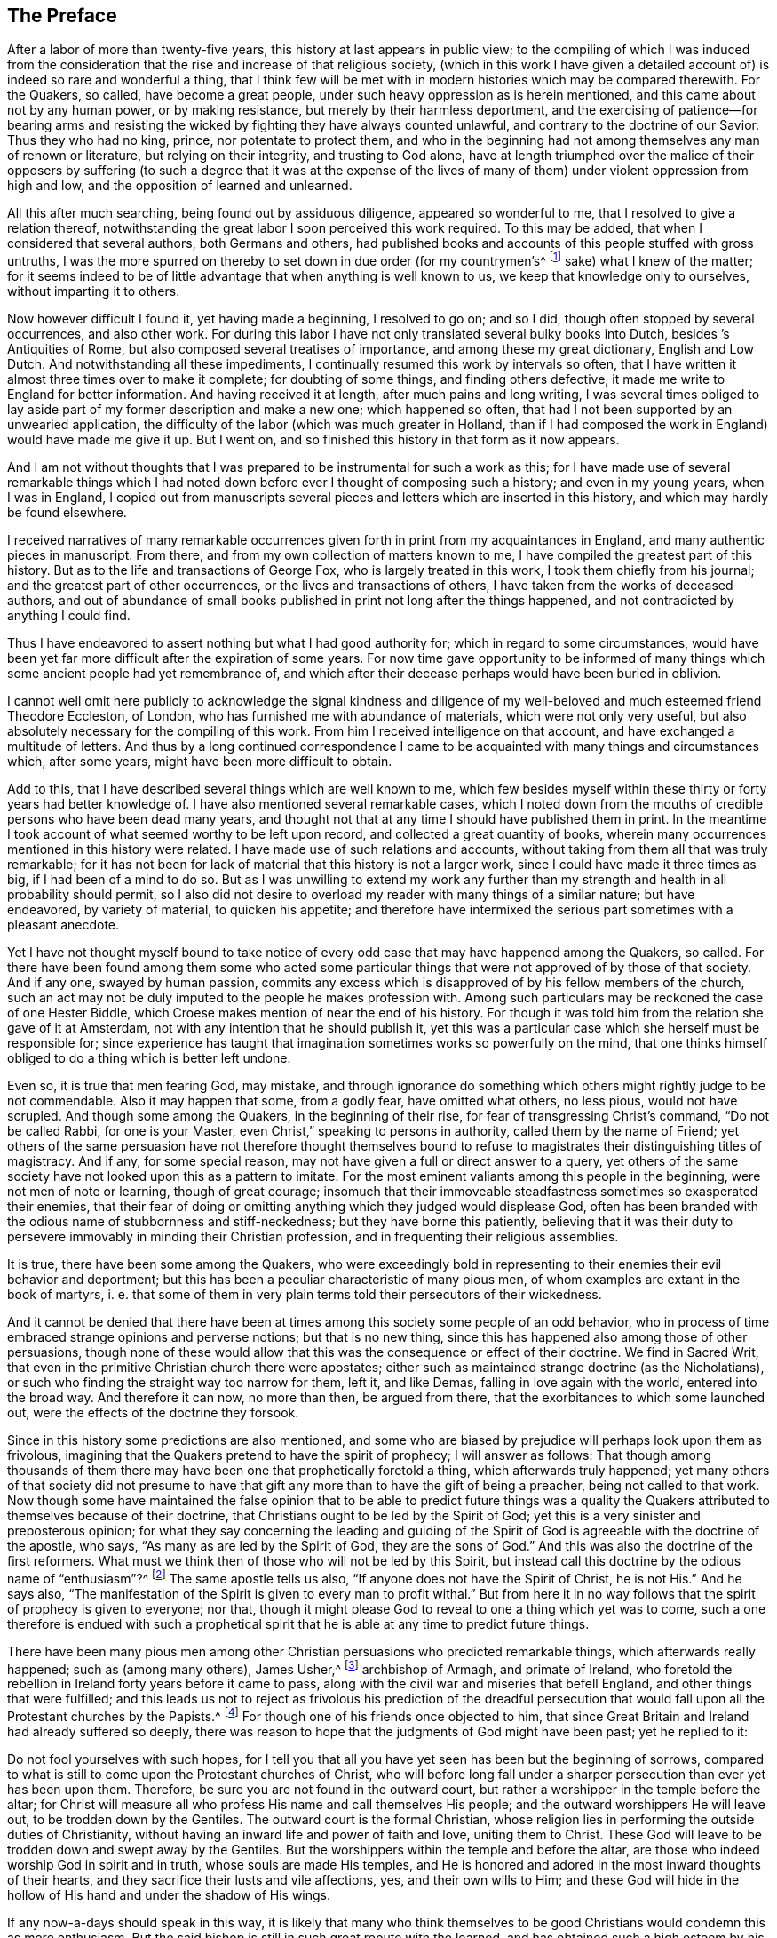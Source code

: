 == The Preface

After a labor of more than twenty-five years,
this history at last appears in public view;
to the compiling of which I was induced from the consideration
that the rise and increase of that religious society,
(which in this work I have given a detailed account of)
is indeed so rare and wonderful a thing,
that I think few will be met with in modern histories which may be compared therewith.
For the Quakers, so called, have become a great people,
under such heavy oppression as is herein mentioned,
and this came about not by any human power, or by making resistance,
but merely by their harmless deportment,
and the exercising of patience--for bearing arms and resisting
the wicked by fighting they have always counted unlawful,
and contrary to the doctrine of our Savior.
Thus they who had no king, prince, nor potentate to protect them,
and who in the beginning had not among themselves any man of renown or literature,
but relying on their integrity, and trusting to God alone,
have at length triumphed over the malice of their opposers by suffering
(to such a degree that it was at the expense of the lives of many
of them) under violent oppression from high and low,
and the opposition of learned and unlearned.

All this after much searching, being found out by assiduous diligence,
appeared so wonderful to me, that I resolved to give a relation thereof,
notwithstanding the great labor I soon perceived this work required.
To this may be added, that when I considered that several authors,
both Germans and others,
had published books and accounts of this people stuffed with gross untruths,
I was the more spurred on thereby to set down in due order (for my countrymen`'s^
footnote:[William Sewel was a native of Holland, and his native tongue was Dutch.]
sake) what I knew of the matter;
for it seems indeed to be of little advantage that when anything is well known to us,
we keep that knowledge only to ourselves, without imparting it to others.

Now however difficult I found it, yet having made a beginning, I resolved to go on;
and so I did, though often stopped by several occurrences, and also other work.
For during this labor I have not only translated several bulky books into Dutch,
besides [.book-title]#`'s Antiquities of Rome#, but also composed several treatises of importance,
and among these my great dictionary, [.book-title]#English and Low Dutch#.
And notwithstanding all these impediments,
I continually resumed this work by intervals so often,
that I have written it almost three times over to make it complete;
for doubting of some things, and finding others defective,
it made me write to England for better information.
And having received it at length, after much pains and long writing,
I was several times obliged to lay aside part of
my former description and make a new one;
which happened so often, that had I not been supported by an unwearied application,
the difficulty of the labor (which was much greater in Holland,
than if I had composed the work in England) would have made me give it up.
But I went on, and so finished this history in that form as it now appears.

And I am not without thoughts that I was prepared
to be instrumental for such a work as this;
for I have made use of several remarkable things which I had noted
down before ever I thought of composing such a history;
and even in my young years, when I was in England,
I copied out from manuscripts several pieces and
letters which are inserted in this history,
and which may hardly be found elsewhere.

I received narratives of many remarkable occurrences
given forth in print from my acquaintances in England,
and many authentic pieces in manuscript.
From there, and from my own collection of matters known to me,
I have compiled the greatest part of this history.
But as to the life and transactions of George Fox, who is largely treated in this work,
I took them chiefly from his journal; and the greatest part of other occurrences,
or the lives and transactions of others, I have taken from the works of deceased authors,
and out of abundance of small books published in print not long after the things happened,
and not contradicted by anything I could find.

Thus I have endeavored to assert nothing but what I had good authority for;
which in regard to some circumstances,
would have been yet far more difficult after the expiration of some years.
For now time gave opportunity to be informed of many things
which some ancient people had yet remembrance of,
and which after their decease perhaps would have been buried in oblivion.

I cannot well omit here publicly to acknowledge the signal kindness and
diligence of my well-beloved and much esteemed friend Theodore Eccleston,
of London, who has furnished me with abundance of materials,
which were not only very useful,
but also absolutely necessary for the compiling of this work.
From him I received intelligence on that account,
and have exchanged a multitude of letters.
And thus by a long continued correspondence I came to be
acquainted with many things and circumstances which,
after some years, might have been more difficult to obtain.

Add to this, that I have described several things which are well known to me,
which few besides myself within these thirty or forty years had better knowledge of.
I have also mentioned several remarkable cases,
which I noted down from the mouths of credible persons who have been dead many years,
and thought not that at any time I should have published them in print.
In the meantime I took account of what seemed worthy to be left upon record,
and collected a great quantity of books,
wherein many occurrences mentioned in this history were related.
I have made use of such relations and accounts,
without taking from them all that was truly remarkable;
for it has not been for lack of material that this history is not a larger work,
since I could have made it three times as big, if I had been of a mind to do so.
But as I was unwilling to extend my work any further than
my strength and health in all probability should permit,
so I also did not desire to overload my reader with many things of a similar nature;
but have endeavored, by variety of material, to quicken his appetite;
and therefore have intermixed the serious part sometimes with a pleasant anecdote.

Yet I have not thought myself bound to take notice of every
odd case that may have happened among the Quakers,
so called.
For there have been found among them some who acted some particular
things that were not approved of by those of that society.
And if any one, swayed by human passion,
commits any excess which is disapproved of by his fellow members of the church,
such an act may not be duly imputed to the people he makes profession with.
Among such particulars may be reckoned the case of one Hester Biddle,
which Croese makes mention of near the end of his history.
For though it was told him from the relation she gave of it at Amsterdam,
not with any intention that he should publish it,
yet this was a particular case which she herself must be responsible for;
since experience has taught that imagination sometimes works so powerfully on the mind,
that one thinks himself obliged to do a thing which is better left undone.

Even so, it is true that men fearing God, may mistake,
and through ignorance do something which others might rightly judge to be not commendable.
Also it may happen that some, from a godly fear, have omitted what others, no less pious,
would not have scrupled.
And though some among the Quakers, in the beginning of their rise,
for fear of transgressing Christ`'s command, "`Do not be called Rabbi,
for one is your Master, even Christ,`" speaking to persons in authority,
called them by the name of Friend;
yet others of the same persuasion have not therefore thought themselves
bound to refuse to magistrates their distinguishing titles of magistracy.
And if any, for some special reason,
may not have given a full or direct answer to a query,
yet others of the same society have not looked upon this as a pattern to imitate.
For the most eminent valiants among this people in the beginning,
were not men of note or learning, though of great courage;
insomuch that their immoveable steadfastness sometimes so exasperated their enemies,
that their fear of doing or omitting anything which they judged would displease God,
often has been branded with the odious name of stubbornness and stiff-neckedness;
but they have borne this patiently,
believing that it was their duty to persevere immovably in minding their Christian profession,
and in frequenting their religious assemblies.

It is true, there have been some among the Quakers,
who were exceedingly bold in representing to their enemies their evil behavior and deportment;
but this has been a peculiar characteristic of many pious men,
of whom examples are extant in the book of martyrs, i. e.
that some of them in very plain terms told their persecutors of their wickedness.

And it cannot be denied that there have been at times
among this society some people of an odd behavior,
who in process of time embraced strange opinions and perverse notions;
but that is no new thing, since this has happened also among those of other persuasions,
though none of these would allow that this was the consequence or effect of their doctrine.
We find in Sacred Writ, that even in the primitive Christian church there were apostates;
either such as maintained strange doctrine (as the Nicholatians),
or such who finding the straight way too narrow for them, left it, and like Demas,
falling in love again with the world, entered into the broad way.
And therefore it can now, no more than then, be argued from there,
that the exorbitances to which some launched out,
were the effects of the doctrine they forsook.

Since in this history some predictions are also mentioned,
and some who are biased by prejudice will perhaps look upon them as frivolous,
imagining that the Quakers pretend to have the spirit of prophecy;
I will answer as follows:
That though among thousands of them there may have
been one that prophetically foretold a thing,
which afterwards truly happened;
yet many others of that society did not presume to have
that gift any more than to have the gift of being a preacher,
being not called to that work.
Now though some have maintained the false opinion that to be able to predict future
things was a quality the Quakers attributed to themselves because of their doctrine,
that Christians ought to be led by the Spirit of God;
yet this is a very sinister and preposterous opinion;
for what they say concerning the leading and guiding of the Spirit
of God is agreeable with the doctrine of the apostle,
who says, "`As many as are led by the Spirit of God, they are the sons of God.`"
And this was also the doctrine of the first reformers.
What must we think then of those who will not be led by this Spirit,
but instead call this doctrine by the odious name of "`enthusiasm`"?^
footnote:[At this time,
the word enthusiasm referred to religious fanaticism or emotionalism.]
The same apostle tells us also, "`If anyone does not have the Spirit of Christ,
he is not His.`"
And he says also,
"`The manifestation of the Spirit is given to every man to profit withal.`"
But from here it in no way follows that the spirit of prophecy is given to everyone;
nor that, though it might please God to reveal to one a thing which yet was to come,
such a one therefore is endued with such a prophetical spirit
that he is able at any time to predict future things.

There have been many pious men among other Christian
persuasions who predicted remarkable things,
which afterwards really happened; such as (among many others), James Usher,^
footnote:[Author of Annals of the World, and many other well-known Protestant works.]
archbishop of Armagh, and primate of Ireland,
who foretold the rebellion in Ireland forty years before it came to pass,
along with the civil war and miseries that befell England,
and other things that were fulfilled;
and this leads us not to reject as frivolous his prediction of the dreadful
persecution that would fall upon all the Protestant churches by the Papists.^
footnote:[Throughout this history,
the term Papist is used to refer to those persons whose
loyalties were to the Pope and the Roman Catholic Church.]
For though one of his friends once objected to him,
that since Great Britain and Ireland had already suffered so deeply,
there was reason to hope that the judgments of God might have been past;
yet he replied to it:

[.embedded-content-document]
--

Do not fool yourselves with such hopes,
for I tell you that all you have yet seen has been but the beginning of sorrows,
compared to what is still to come upon the Protestant churches of Christ,
who will before long fall under a sharper persecution than ever yet has been upon them.
Therefore, be sure you are not found in the outward court,
but rather a worshipper in the temple before the altar;
for Christ will measure all who profess His name and call themselves His people;
and the outward worshippers He will leave out, to be trodden down by the Gentiles.
The outward court is the formal Christian,
whose religion lies in performing the outside duties of Christianity,
without having an inward life and power of faith and love, uniting them to Christ.
These God will leave to be trodden down and swept away by the Gentiles.
But the worshippers within the temple and before the altar,
are those who indeed worship God in spirit and in truth,
whose souls are made His temples,
and He is honored and adored in the most inward thoughts of their hearts,
and they sacrifice their lusts and vile affections, yes, and their own wills to Him;
and these God will hide in the hollow of His hand and under the shadow of His wings.

--

If any now-a-days should speak in this way,
it is likely that many who think themselves to be
good Christians would condemn this as mere enthusiasm.
But the said bishop is still in such great repute with the learned,
and has obtained such a high esteem by his writings,
that his words are likely to be of more weight with many than those of other pious men.
And therefore I was willing to quote them, and to revive his memory,
if perhaps this might make some impression upon the minds of any.
For this is a certain truth, that no outward performances will be of avail to any,
who do not worship God in spirit and in truth; for such worshippers God seeks,
according to what our Savior has said.
And besides, "`not everyone that says to Him, Lord, Lord,
shall enter into the kingdom of heaven.`"
No, when many in that day will say to Him, "`Lord, have we not prophesied in your name?`"
He will say to them, "`I never knew you; depart from me you that work iniquity.`"

As the many extraordinary cases related in this history will no
doubt afford pleasant entertainment to curious readers,
so they will also be found instructive.
For we shall not only meet with instances of true piety and love to one`'s neighbor,
and of saints triumphing on their death beds,
and also with remarkable examples of sinners truly penitent at the hour of death;
but we may also find here an abundance of proofs of a peaceable behavior.
For the Quakers, so called, have never plotted against the government,
nor meddled with treasonable practices or rebellions;
and however so much they were oppressed, yet they were always quiet,
and never made any resistance;
but with a harmless patience they have borne their most heavy oppressions and injuries,
and so at length overcame.
For to be subject to magistracy has always been one of their principles;
and they have showed at all times that they were really dutiful subjects,
paying obedience to the higher powers in all they could do with a good conscience.
And when anything was required of them,
which from a reverential respect to God they dared not do or omit,
they have showed their obedience by suffering, without making any resistance,
or joining with others who were inclined thereto.

Many have made it their business to represent the Quakers in odious colors,
and to write great untruths concerning them;
attempting to fasten doctrines upon them which they never approved,
and represent their honest behavior and religious life as Pharisaical righteousness,
even though Christ and His apostles earnestly recommended such a life of godliness.
For what mean these words of our Savior, "`Be perfect,
even as your Father which is in heaven is perfect;`" but that we ought to endeavor,
to the utmost of our power, to lead a virtuous and godly life?
The apostle Paul says, "`Be not conformed to this world,
but be transformed by the renewing of your mind.`"
And the apostle Peter, agreeable to this, says, "`As obedient children,
not fashioning yourselves according to the former lusts in your ignorance;
but as He which has called you is holy,
so be holy in all manner of conduct;`" all which clearly implies,
that a Christian ought to be very strict and careful in his conduct;
and of this judgment were also the first reformers.
But though the Quakers have endeavored to make their
life and conduct align with their Christian profession,
yet this has raised envy, grudge, and malice against them.
And among the clergy there have been such,
who (in order to render them odious) did not hesitate
to represent them as disguised Papists,
notwithstanding these were some of their greatest enemies.

I have related nothing in this work but what I believed to be unquestionably true;
for whatever seemed doubtful to me, I rather chose to pass by,
having never been of so gullible a temper, as to easily take things on trust,
without due examination.
For, indeed,
we often see that high soaring imaginations make
people believe things that are far from being true.
But, on the other hand,
we ought not to reject as untrue everything that appears strange or unusual,
since experience convinces us of the contrary, namely,
that sometimes we have seen a thing which, if we had not beheld with our own eyes,
we could hardly have believed.
Therefore I would not reject as untrue what was extraordinary or unusual,
when it was told me by credible persons, or confirmed by eye-witnesses.
And therefore, though my reader may meet with some very extraordinary occurrences,
yet this is true,
that I have endeavored to the utmost to relate nothing but
what (after a careful inquiry) seemed to me to be true,
or at least very probable.
And yet I have silently passed over some cases which I did not question to be true,
lest any might think me too credulous.

As to the transactions of state affairs,
I have taken them mostly from [.book-title]#The History of the Rebellion and the Civil Wars in England#,
written by Edward, Earl of Clarendon, and from the [.book-title]#Memoirs of Edward Ludlow#.
Yet a few things relating to state affairs that have not been mentioned by them,
nor in any other public history that I know of,
I thought worthy to be delivered to posterity by my pen.

As for my style, I know it to be unimpressive.
I do not pretend to elegancy in the English tongue; for, being a foreigner,
and never having been in England but about the space of ten months,
and that near fifty years ago,
it ought not to be expected that I should write English so well as Dutch,
my native language.
If therefore my pen has sometimes been guilty of a Belgicism,^
footnote:[A word, expression,
or phrase that is unique to the languages of the Belgian regions.]
I beg excuse of my reader.

What the envious may judge of this work I little care for,
well knowing that the most eminent authors have been exposed to envy,
and been obnoxious to the censures of pedantic critics.
Whatever any may think, this I am well assured of,
that my chief scope has been by the relation of many unusual occurrences,
not only to please my reader, but also to lead him to virtue.
If I may be so happy as to have contributed thereto,
I shall think my pains well-rewarded; and if not,
I shall have at least this satisfaction, that according to my ability,
I have endeavored to be beneficial to others and
to edify my fellow-mortals in that which is good;
which I cannot but think to be well-pleasing to God.
And if I have performed anything that is good,
the honor and glory thereof belongs to Him, who is the Giver of all good gifts;
and it is from Him alone I have received all my ability to do any good thing.
Thus concluding, I wish the reader discretion, and an impartial judgment.

